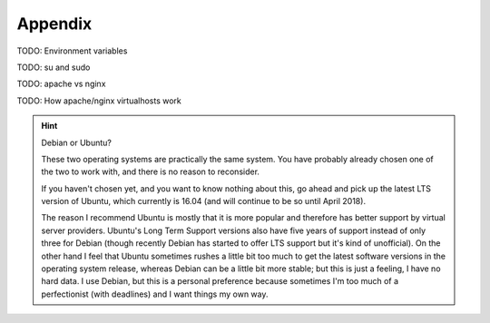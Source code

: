 Appendix
========

TODO: Environment variables

TODO: su and sudo

TODO: apache vs nginx

TODO: How apache/nginx virtualhosts work


.. hint:: Debian or Ubuntu?

   These two operating systems are practically the same system. You have
   probably already chosen one of the two to work with, and there is no
   reason to reconsider.

   If you haven't chosen yet, and you want to know nothing about this,
   go ahead and pick up the latest LTS version of Ubuntu, which
   currently is 16.04 (and will continue to be so until April 2018).

   The reason I recommend Ubuntu is mostly that it is more popular and
   therefore has better support by virtual server providers. Ubuntu's
   Long Term Support versions also have five years of support instead of
   only three for Debian (though recently Debian has started to offer
   LTS support but it's kind of unofficial). On the other hand I feel
   that Ubuntu sometimes rushes a little bit too much to get the latest
   software versions in the operating system release, whereas Debian can
   be a little bit more stable; but this is just a feeling, I have no
   hard data. I use Debian, but this is a personal preference because
   sometimes I'm too much of a perfectionist (with deadlines) and I want
   things my own way.
